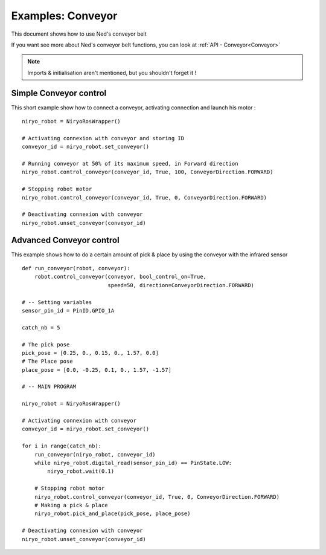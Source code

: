 Examples: Conveyor
========================

This document shows how to use Ned's conveyor belt

| If you want see more about Ned's conveyor belt functions, you can look at :ref:`API - Conveyor<Conveyor>`

.. note::
    Imports & initialisation aren't mentioned, but you shouldn't forget it !

Simple Conveyor control
-------------------------------
This short example show how to connect a conveyor, activating connection and
launch his motor : ::

    niryo_robot = NiryoRosWrapper()

    # Activating connexion with conveyor and storing ID
    conveyor_id = niryo_robot.set_conveyor()

    # Running conveyor at 50% of its maximum speed, in Forward direction
    niryo_robot.control_conveyor(conveyor_id, True, 100, ConveyorDirection.FORWARD)

    # Stopping robot motor
    niryo_robot.control_conveyor(conveyor_id, True, 0, ConveyorDirection.FORWARD)

    # Deactivating connexion with conveyor
    niryo_robot.unset_conveyor(conveyor_id)


Advanced Conveyor control
-------------------------------
This example shows how to do a certain amount of pick & place by using
the conveyor with the infrared sensor ::


    def run_conveyor(robot, conveyor):
        robot.control_conveyor(conveyor, bool_control_on=True,
                               speed=50, direction=ConveyorDirection.FORWARD)

    # -- Setting variables
    sensor_pin_id = PinID.GPIO_1A

    catch_nb = 5

    # The pick pose
    pick_pose = [0.25, 0., 0.15, 0., 1.57, 0.0]
    # The Place pose
    place_pose = [0.0, -0.25, 0.1, 0., 1.57, -1.57]

    # -- MAIN PROGRAM

    niryo_robot = NiryoRosWrapper()

    # Activating connexion with conveyor
    conveyor_id = niryo_robot.set_conveyor()

    for i in range(catch_nb):
        run_conveyor(niryo_robot, conveyor_id)
        while niryo_robot.digital_read(sensor_pin_id) == PinState.LOW:
            niryo_robot.wait(0.1)

        # Stopping robot motor
        niryo_robot.control_conveyor(conveyor_id, True, 0, ConveyorDirection.FORWARD)
        # Making a pick & place
        niryo_robot.pick_and_place(pick_pose, place_pose)

    # Deactivating connexion with conveyor
    niryo_robot.unset_conveyor(conveyor_id)

